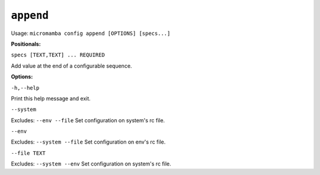 .. _commands_micromamba/config/append:

``append``
============

Usage: ``micromamba config append [OPTIONS] [specs...]``


**Positionals:**

``specs [TEXT,TEXT] ... REQUIRED``

Add value at the end of a configurable sequence.


**Options:**

``-h,--help``

Print this help message and exit.

``--system``

Excludes: ``--env --file``
Set configuration on system's rc file.

``--env``

Excludes: ``--system --file``
Set configuration on env's rc file.

``--file TEXT``

Excludes: ``--system --env``
Set configuration on system's rc file.
